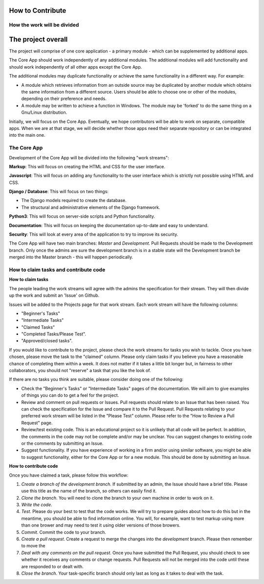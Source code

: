 How to Contribute
*****************

How the work will be divided
############################

The project overall
*******************

The project will comprise of one core application - a primary module - which can be supplemented by additional apps.

The Core App should work independently of any additional modules. The additional modules will add functionality and should work independently of all other apps except the Core App.

The additional modules may duplicate functionality or achieve the same functionality in a different way. For example:

+ A module which retrieves information from an outside source may be duplicated by another module which obtains the same information from a different source. Users should be able to choose one or other of the modules, depending on their preference and needs.

+ A module may be written to achieve a function in Windows. The module may be 'forked' to do the same thing on a Gnu/Linux distribution.

Initially, we will focus on the Core App. Eventually, we hope contributors will be able to work on separate, compatible apps. When we are at that stage, we will decide whether those apps need their separate repository or can be integrated into the main one.

The Core App
############

Development of the Core App will be divided into the following "work streams":

**Markup**: This will focus on creating the HTML and CSS for the user interface.

**Javascript**: This will focus on adding any functionality to the user interface which is strictly not possible using HTML and CSS.

**Django / Database**: This will focus on two things:

+ The Django models required to create the database.
+ The structural and administrative elements of the Django framework.

**Python3**: This will focus on server-side scripts and Python functionality.

**Documentation**: This will focus on keeping the documentation up-to-date and easy to understand.

**Security**: This will look at every area of the application to try to improve its security.

The Core App will have two main branches: *Master* and *Development*. Pull Requests should be made to the Development branch. Only once the admins are sure the development branch is in a stable state will the Development branch be merged into the Master branch - this will happen periodically.

How to claim tasks and contribute code
######################################

**How to claim tasks**

The people leading the work streams will agree with the admins the specification for their stream. They will then divide up the work and submit an 'Issue' on Github.

Issues will be added to the Projects page for that work stream. Each work stream will have the following columns:

+ "Beginner's Tasks"
+ "Intermediate Tasks"
+ "Claimed Tasks"
+ "Completed Tasks/Please Test".
+ "Approved/closed tasks".

If you would like to contribute to the project, please check the work streams for tasks you wish to tackle. Once you have chosen, please move the task to the "claimed" column. Please only claim tasks if you believe you have a reasonable chance of completing them within a week. It does not matter if it takes a little bit longer but, in fairness to other collaborators, you should not "reserve" a task that you like the look of.

If there are no tasks you think are suitable, please consider doing one of the following:

+ Check the "Beginner's Tasks" or "Intermediate Tasks" pages of the documentation. We will aim to give examples of things you can do to get a feel for the project.
+ Review and comment on pull requests or Issues. Pull requests should relate to an Issue that has been raised. You can check the specification for the Issue and compare it to the Pull Request. Pull Requests relating to your preferred work stream will be listed in the "Please Test" column. Please refer to the "How to Review a Pull Request" page.
+ Review/test existing code. This is an educational project so it is unlikely that all code will be perfect. In addition, the comments in the code may not be complete and/or may be unclear. You can suggest changes to existing code or the comments by submitting an Issue. 
+ Suggest functionality. If you have experience of working in a firm and/or using similar software, you might be able to suggest functionality, either for the Core App or for a new module. This should be done by submitting an Issue.


**How to contribute code**

Once you have claimed a task, please follow this workflow:

1. *Create a branch of the development branch*. If submitted by an admin, the Issue should have a brief title. Please use this title as the name of the branch, so others can easily find it.

2. *Clone the branch*. You will need to clone the branch to your own machine in order to work on it.

3. *Write the code*.

4. *Test*. Please do your best to test that the code works. We will try to prepare guides about how to do this but in the meantime, you should be able to find information online. You will, for example, want to test markup using more than one brower and may need to test it using older versions of those browers.

5. *Commit*. Commit the code to your branch.

6. *Create a pull request*. Create a request to merge the changes into the *development* branch. Please then remember to move the 

7. *Deal with any comments on the pull request*. Once you have submitted the Pull Request, you should check to see whether it receives any comments or change requests. Pull Requests will not be merged into the code until these are responded to or dealt with.

8. *Close the branch*. Your task-specific branch should only last as long as it takes to deal with the task.
